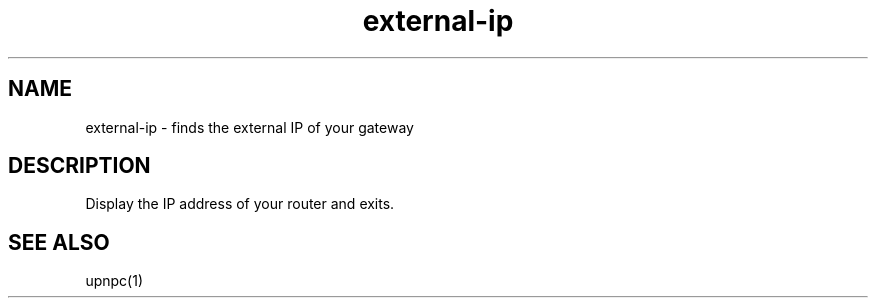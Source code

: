 .TH external-ip 1

.SH NAME
external-ip \- finds the external IP of your gateway

.SH DESCRIPTION
Display the IP address of your router and exits.

.SH "SEE ALSO"
upnpc(1)
